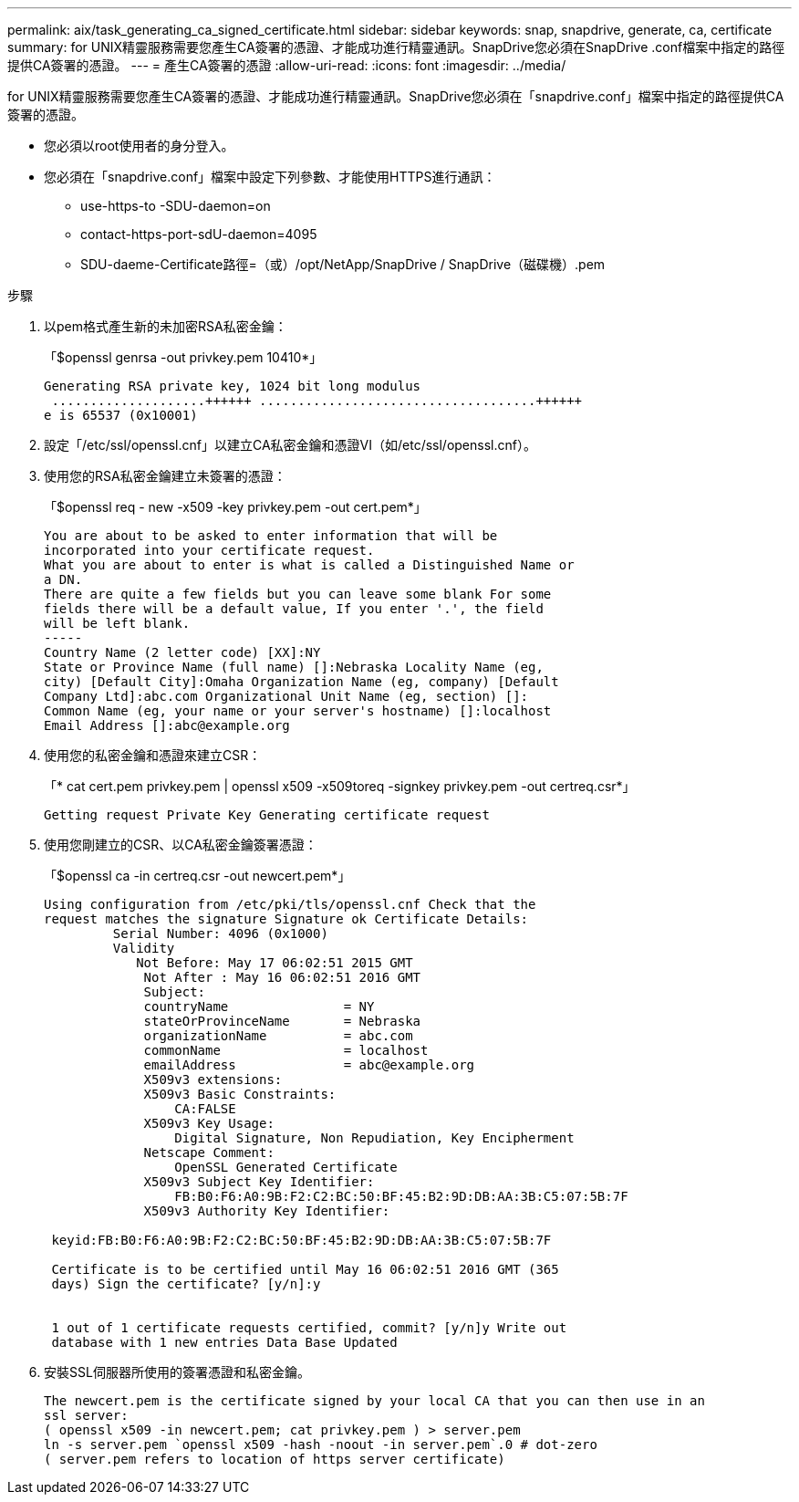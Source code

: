 ---
permalink: aix/task_generating_ca_signed_certificate.html 
sidebar: sidebar 
keywords: snap, snapdrive, generate, ca, certificate 
summary: for UNIX精靈服務需要您產生CA簽署的憑證、才能成功進行精靈通訊。SnapDrive您必須在SnapDrive .conf檔案中指定的路徑提供CA簽署的憑證。 
---
= 產生CA簽署的憑證
:allow-uri-read: 
:icons: font
:imagesdir: ../media/


[role="lead"]
for UNIX精靈服務需要您產生CA簽署的憑證、才能成功進行精靈通訊。SnapDrive您必須在「snapdrive.conf」檔案中指定的路徑提供CA簽署的憑證。

* 您必須以root使用者的身分登入。
* 您必須在「snapdrive.conf」檔案中設定下列參數、才能使用HTTPS進行通訊：
+
** use-https-to -SDU-daemon=on
** contact-https-port-sdU-daemon=4095
** SDU-daeme-Certificate路徑=（或）/opt/NetApp/SnapDrive / SnapDrive（磁碟機）.pem




.步驟
. 以pem格式產生新的未加密RSA私密金鑰：
+
「$openssl genrsa -out privkey.pem 10410*」

+
[listing]
----
Generating RSA private key, 1024 bit long modulus
 ....................++++++ ....................................++++++
e is 65537 (0x10001)
----
. 設定「/etc/ssl/openssl.cnf」以建立CA私密金鑰和憑證VI（如/etc/ssl/openssl.cnf）。
. 使用您的RSA私密金鑰建立未簽署的憑證：
+
「$openssl req - new -x509 -key privkey.pem -out cert.pem*」

+
[listing]
----
You are about to be asked to enter information that will be
incorporated into your certificate request.
What you are about to enter is what is called a Distinguished Name or
a DN.
There are quite a few fields but you can leave some blank For some
fields there will be a default value, If you enter '.', the field
will be left blank.
-----
Country Name (2 letter code) [XX]:NY
State or Province Name (full name) []:Nebraska Locality Name (eg,
city) [Default City]:Omaha Organization Name (eg, company) [Default
Company Ltd]:abc.com Organizational Unit Name (eg, section) []:
Common Name (eg, your name or your server's hostname) []:localhost
Email Address []:abc@example.org
----
. 使用您的私密金鑰和憑證來建立CSR：
+
「* cat cert.pem privkey.pem | openssl x509 -x509toreq -signkey privkey.pem -out certreq.csr*」

+
[listing]
----
Getting request Private Key Generating certificate request
----
. 使用您剛建立的CSR、以CA私密金鑰簽署憑證：
+
「$openssl ca -in certreq.csr -out newcert.pem*」

+
[listing]
----
Using configuration from /etc/pki/tls/openssl.cnf Check that the
request matches the signature Signature ok Certificate Details:
         Serial Number: 4096 (0x1000)
         Validity
            Not Before: May 17 06:02:51 2015 GMT
             Not After : May 16 06:02:51 2016 GMT
             Subject:
             countryName               = NY
             stateOrProvinceName       = Nebraska
             organizationName          = abc.com
             commonName                = localhost
             emailAddress              = abc@example.org
             X509v3 extensions:
             X509v3 Basic Constraints:
                 CA:FALSE
             X509v3 Key Usage:
                 Digital Signature, Non Repudiation, Key Encipherment
             Netscape Comment:
                 OpenSSL Generated Certificate
             X509v3 Subject Key Identifier:
                 FB:B0:F6:A0:9B:F2:C2:BC:50:BF:45:B2:9D:DB:AA:3B:C5:07:5B:7F
             X509v3 Authority Key Identifier:

 keyid:FB:B0:F6:A0:9B:F2:C2:BC:50:BF:45:B2:9D:DB:AA:3B:C5:07:5B:7F

 Certificate is to be certified until May 16 06:02:51 2016 GMT (365
 days) Sign the certificate? [y/n]:y


 1 out of 1 certificate requests certified, commit? [y/n]y Write out
 database with 1 new entries Data Base Updated
----
. 安裝SSL伺服器所使用的簽署憑證和私密金鑰。
+
[listing]
----
The newcert.pem is the certificate signed by your local CA that you can then use in an
ssl server:
( openssl x509 -in newcert.pem; cat privkey.pem ) > server.pem
ln -s server.pem `openssl x509 -hash -noout -in server.pem`.0 # dot-zero
( server.pem refers to location of https server certificate)
----

